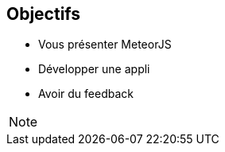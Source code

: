 == Objectifs

* Vous présenter MeteorJS
* Développer une appli
* Avoir du feedback

[NOTE.speaker]
--

--
